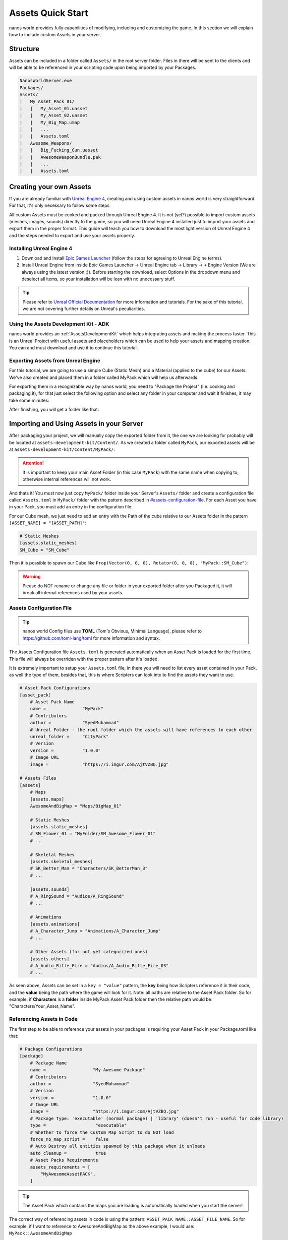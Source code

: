.. _AssetsQuickStart:

******************
Assets Quick Start
******************

nanos world provides fully capabilities of modifying, including and customizing the game. In this section we will explain how to include custom Assets in your server.


Structure
---------

Assets can be included in a folder called ``Assets/`` in the root server folder. Files in there will be sent to the clients and will be able to be referenced in your scripting code upon being imported by your Packages.

.. code-block:: javascript

	NanosWorldServer.exe
	Packages/
	Assets/
	|   My_Asset_Pack_01/
	|   |   My_Asset_01.uasset
	|   |   My_Asset_02.uasset
	|   |   My_Big_Map.umap
	|   |   ...
	|   |   Assets.toml
	|   Awesome_Weapons/
	|   |   Big_Fucking_Gun.uasset
	|   |   AwesomeWeaponBundle.pak
	|   |   ...
	|   |   Assets.toml


Creating your own Assets
------------------------

If you are already familiar with `Unreal Engine 4 <https://www.unrealengine.com>`_, creating and using custom assets in nanos world is very straightforward. For that, it's only necessary to follow some steps.

All custom Assets must be cooked and packed through Unreal Engine 4. It is not (yet?) possible to import custom assets (meshes, images, sounds) directly to the game, so you will need Unreal Engine 4 installed just to import your assets and export them in the proper format. This guide will teach you how to download the most light version of Unreal Engine 4 and the steps needed to export and use your assets properly.


Installing Unreal Engine 4
~~~~~~~~~~~~~~~~~~~~~~~~~~

1. Download and Install `Epic Games Launcher <https://www.unrealengine.com/en-US/download/ue_non_games>`_ (follow the steps for agreeing to Unreal Engine terms).
2. Install Unreal Engine from inside Epic Games Launcher -> Unreal Engine tab -> Library -> ``+`` Engine Version (We are always using the latest version ;)). Before starting the download, select Options in the dropdown menu and deselect all items, so your installation will be lean with no unecessary stuff.

.. tip:: Please refer to `Unreal Official Documentation <https://docs.unrealengine.com/en-US/GettingStarted>`_ for more information and tutorials. For the sake of this tutorial, we are not covering further details on Unreal's peculiarities.


Using the Assets Development Kit - ADK
~~~~~~~~~~~~~~~~~~~~~~~~~~~~~~~~~~~~~~

nanos world provides an :ref:`AssetsDevelopmentKit` which helps integrating assets and making the process faster. This is an Unreal Project with useful assets and placeholders which can be used to help your assets and mapping creation. You can and must download and use it to continue this tutorial.


Exporting Assets from Unreal Engine
~~~~~~~~~~~~~~~~~~~~~~~~~~~~~~~~~~~

For this tutorial, we are going to use a simple Cube (Static Mesh) and a Material (applied to the cube) for our Assets. We've also created and placed them in a folder called MyPack which will help us afterwards.

.. image:: https://i.imgur.com/H5x15qE.png

.. image:: https://i.imgur.com/jcwWd0L.png

For exporting them in a recognizable way by nanos world, you need to "Package the Project" (i.e. cooking and packaging it), for that just select the following option and select any folder in your computer and wait it finishes, it may take some minutes:

.. image:: https://i.imgur.com/h0fMzGa.png

.. image:: https://i.imgur.com/ImGjShf.png

After finishing, you will get a folder like that:

.. image:: https://i.imgur.com/FnUex4P.png


Importing and Using Assets in your Server
-----------------------------------------

After packaging your project, we will manually copy the exported folder from it, the one we are looking for probably will be located at ``assets-development-kit/Content/``. As we created a folder called ``MyPack``, our exported assets will be at ``assets-development-kit/Content/MyPack/``:

.. attention:: It is important to keep your main Asset Folder (in this case ``MyPack``) with the same name when copying to, otherwise internal references will not work.

.. image:: https://i.imgur.com/BIzXctE.png

And thats it! You must now just copy ``MyPack/`` folder inside your Server's ``Assets/`` folder and create a configuration file called ``Assets.toml`` in ``MyPack/`` folder with the pattern described in `<#assets-configuration-file>`_. For each Asset you have in your Pack, you must add an entry in the configuration file.

For our Cube mesh, we just need to add an entry with the Path of the cube relative to our Assets folder in the pattern ``[ASSET_NAME] = "[ASSET_PATH]"``:

.. code-block:: toml

    # Static Meshes
    [assets.static_meshes]
    SM_Cube = "SM_Cube"

Then it is possible to spawn our Cube like ``Prop(Vector(0, 0, 0), Rotator(0, 0, 0), "MyPack::SM_Cube")``:

.. image:: https://i.imgur.com/H0B7WWp.png

.. warning:: Please do NOT rename or change any file or folder in your exported folder after you Packaged it, it will break all internal references used by your assets.


Assets Configuration File
~~~~~~~~~~~~~~~~~~~~~~~~~

.. tip:: nanos world Config files use **TOML** (Tom's Obvious, Minimal Language), please refer to https://github.com/toml-lang/toml for more information and syntax.

The Assets Configuration file ``Assets.toml`` is generated automatically when an Asset Pack is loaded for the first time. This file will always be overriden with the proper pattern after it's loaded.

It is extremely important to setup your ``Assets.toml`` file, in there you will need to list every asset contained in your Pack, as well the type of them, besides that, this is where Scripters can look into to find the assets they want to use.

.. code-block:: toml

    # Asset Pack Configurations
    [asset_pack]
        # Asset Pack Name
        name =              "MyPack"
        # Contributors
        author =            "SyedMuhammad"
        # Unreal Folder - the root folder which the assets will have references to each other
        unreal_folder =     "CityPark"
        # Version
        version =           "1.0.0"
        # Image URL
        image =             "https://i.imgur.com/AjtVZBQ.jpg"

    # Assets Files
    [assets]
        # Maps
        [assets.maps]
        AwesomeAndBigMap = "Maps/BigMap_01"

        # Static Meshes
        [assets.static_meshes]
        # SM_Flower_01 = "MyFolder/SM_Awesome_Flower_01"
        # ...

        # Skeletal Meshes
        [assets.skeletal_meshes]
        # SK_Better_Man = "Characters/SK_BetterMan_3"
        # ...

        [assets.sounds]
        # A_RingSound = "Audios/A_RingSound"
        # ...

        # Animations
        [assets.animations]
        # A_Character_Jump = "Animations/A_Character_Jump"
        # ...

        # Other Assets (for not yet categorized ones)
        [assets.others]
        # A_Audio_Rifle_Fire = "Audios/A_Audio_Rifle_Fire_03"
        # ...


As seen above, Assets can be set in a ``key = "value"`` pattern, the **key** being how Scripters reference it in their code, and the **value** being the path where the game will look for it. Note: all paths are relative to the Asset Pack folder. So for example, if **Characters** is a **folder** inside MyPack Asset Pack folder then the relative path would be: "Characters/Your_Asset_Name".


Referencing Assets in Code
~~~~~~~~~~~~~~~~~~~~~~~~~~

The first step to be able to reference your assets in your packages is requiring your Asset Pack in your Package.toml like that:

.. code-block:: toml

    # Package Configurations
    [package]
        # Package Name
        name =                  "My Awesome Package"
        # Contributors
        author =                "SyedMuhammad"
        # Version
        version =               "1.0.0"
        # Image URL
        image =                 "https://i.imgur.com/AjtVZBQ.jpg"
        # Package Type: 'executable' (normal package) | 'library' (doesn't run - useful for code library)
        type =                   "executable"
        # Whether to force the Custom Map Script to do NOT load
        force_no_map_script =    false
        # Auto Destroy all entities spawned by this package when it unloads
        auto_cleanup =           true
        # Asset Packs Requirements
        assets_requirements = [
            "MyAwesomeAssetPACK",
        ]

.. tip:: The Asset Pack which contains the maps you are loading is automatically loaded when you start the server!


The correct way of referencing assets in code is using the pattern: ``ASSET_PACK_NAME::ASSET_FILE_NAME``. So for example, if I want to reference to AwesomeAndBigMap as the above example, I would use: ``MyPack::AwesomeAndBigMap``

.. note:: The key ``ASSET_PACK_NAME`` is the Asset Pack's folder name.


Going Further
-------------

.. raw:: html

	<script>
		DrawCard(
			"../modding/index.html",
			"https://uploads.jovemnerd.com.br/wp-content/uploads/2019/03/thomas-re2-1210x540.png",
			"Modding Overview",
			"Learn how modding in possible in nanos world."
		);

		DrawCard(
			"../modding/NanosWorldDefaultPack.html",
			"https://cdn.arstechnica.net/wp-content/uploads/2015/09/IBC-facebook-1200x630-398254359.png",
			"nanos world Assets Pack",
			"Check it out all assets already included in the base game."
		);
	</script>
